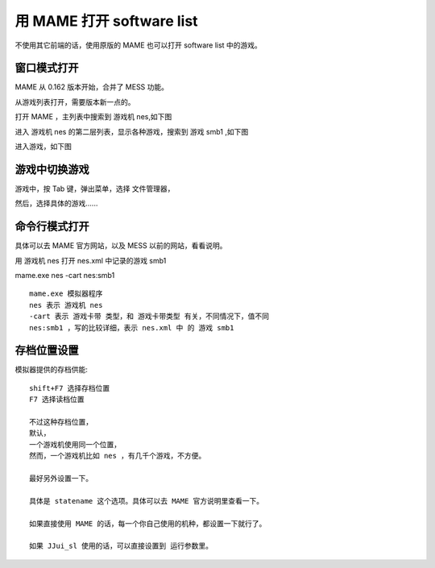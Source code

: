 ﻿==========================================
用 MAME 打开 software list
==========================================

不使用其它前端的话，使用原版的 MAME 也可以打开 software list 中的游戏。

窗口模式打开
===================
MAME 从 0.162 版本开始，合并了 MESS 功能。

从游戏列表打开，需要版本新一点的。

打开 MAME ，主列表中搜索到 游戏机 nes,如下图

.. image:: images/mame_gamelist_1.png
   :alt: 此处应显示图片

进入 游戏机 nes 的第二层列表，显示各种游戏，搜索到 游戏 smb1 ,如下图

.. image:: images/mame_gamelist_2.png
   :alt: 此处应显示图片

进入游戏，如下图

.. image:: images/mame_nes_sbm1.png
   :alt: 此处应显示图片

游戏中切换游戏
===================
游戏中，按 Tab 键，弹出菜单，选择 文件管理器，

.. image:: images/mame_file_manager.png
   :alt: 此处应显示图片

然后，选择具体的游戏......

命令行模式打开
===================
具体可以去 MAME 官方网站，以及 MESS 以前的网站，看看说明。

用 游戏机 nes 打开 nes.xml 中记录的游戏 smb1

mame.exe nes -cart nes:smb1

::
	
	mame.exe 模拟器程序
	nes 表示 游戏机 nes
	-cart 表示 游戏卡带 类型，和 游戏卡带类型 有关，不同情况下，值不同
	nes:smb1 ，写的比较详细，表示 nes.xml 中 的 游戏 smb1

存档位置设置
===================

模拟器提供的存档供能::
	
	shift+F7 选择存档位置
	F7 选择读档位置
	
	不过这种存档位置，
	默认，
	一个游戏机使用同一个位置，
	然而，一个游戏机比如 nes ，有几千个游戏，不方便。
	
	最好另外设置一下。
	
	具体是 statename 这个选项。具体可以去 MAME 官方说明里查看一下。
	
	如果直接使用 MAME 的话，每一个你自己使用的机种，都设置一下就行了。
	
	如果 JJui_sl 使用的话，可以直接设置到 运行参数里。